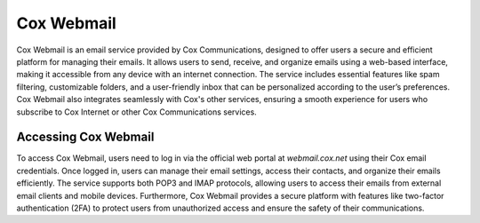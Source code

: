 Cox Webmail
============

Cox Webmail is an email service provided by Cox Communications, designed to offer users a secure and efficient platform for managing their emails. It allows users to send, receive, and organize emails using a web-based interface, making it accessible from any device with an internet connection. The service includes essential features like spam filtering, customizable folders, and a user-friendly inbox that can be personalized according to the user’s preferences. Cox Webmail also integrates seamlessly with Cox's other services, ensuring a smooth experience for users who subscribe to Cox Internet or other Cox Communications services.

Accessing Cox Webmail
----------------------

To access Cox Webmail, users need to log in via the official web portal at `webmail.cox.net` using their Cox email credentials. Once logged in, users can manage their email settings, access their contacts, and organize their emails efficiently. The service supports both POP3 and IMAP protocols, allowing users to access their emails from external email clients and mobile devices. Furthermore, Cox Webmail provides a secure platform with features like two-factor authentication (2FA) to protect users from unauthorized access and ensure the safety of their communications.
